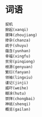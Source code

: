 
* 词语
#+BEGIN_SRC sample
契机
掀起(xanqi)
骤降(zhoujiang)
掺杂(chanza)
疏于(shuyu)
蕴含(yunhan)
幸福(xingfu)
贫穷(pinqiong)
根源(genyuan)
繁衍(fanyan)
领袖(lingxiu)
谨记(jinji)
威吓(weihe)
糊涂(hutu)
崇拜(chongbai)
神祇(shenqi)
概览(gailan)
#+END_SRC

